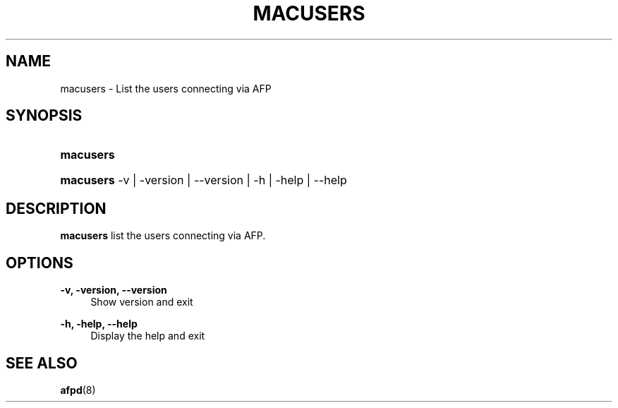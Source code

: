 '\" t
.\"     Title: macusers
.\"    Author: [FIXME: author] [see http://docbook.sf.net/el/author]
.\" Generator: DocBook XSL Stylesheets v1.78.0 <http://docbook.sf.net/>
.\"      Date: 13 Oct 2011
.\"    Manual: Netatalk 3.0
.\"    Source: Netatalk 3.0
.\"  Language: English
.\"
.TH "MACUSERS" "1" "13 Oct 2011" "Netatalk 3.0" "Netatalk 3.0"
.\" -----------------------------------------------------------------
.\" * Define some portability stuff
.\" -----------------------------------------------------------------
.\" ~~~~~~~~~~~~~~~~~~~~~~~~~~~~~~~~~~~~~~~~~~~~~~~~~~~~~~~~~~~~~~~~~
.\" http://bugs.debian.org/507673
.\" http://lists.gnu.org/archive/html/groff/2009-02/msg00013.html
.\" ~~~~~~~~~~~~~~~~~~~~~~~~~~~~~~~~~~~~~~~~~~~~~~~~~~~~~~~~~~~~~~~~~
.ie \n(.g .ds Aq \(aq
.el       .ds Aq '
.\" -----------------------------------------------------------------
.\" * set default formatting
.\" -----------------------------------------------------------------
.\" disable hyphenation
.nh
.\" disable justification (adjust text to left margin only)
.ad l
.\" -----------------------------------------------------------------
.\" * MAIN CONTENT STARTS HERE *
.\" -----------------------------------------------------------------
.SH "NAME"
macusers \- List the users connecting via AFP
.SH "SYNOPSIS"
.HP \w'\fBmacusers\fR\fB\fR\ 'u
\fBmacusers\fR\fB\fR
.HP \w'\fBmacusers\fR\fB\fR\ 'u
\fBmacusers\fR\fB\fR \-v | \-version | \-\-version | \-h | \-help | \-\-help 
.SH "DESCRIPTION"
.PP
\fBmacusers\fR
list the users connecting via AFP\&.
.SH "OPTIONS"
.PP
\fB\-v, \-version, \-\-version\fR
.RS 4
Show version and exit
.RE
.PP
\fB\-h, \-help, \-\-help\fR
.RS 4
Display the help and exit
.RE
.SH "SEE ALSO"
.PP
\fBafpd\fR(8)
